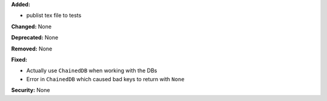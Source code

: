 **Added:**

* publist tex file to tests

**Changed:** None

**Deprecated:** None

**Removed:** None

**Fixed:**

* Actually use ``ChainedDB`` when working with the DBs

* Error in ``ChainedDB`` which caused bad keys to return with ``None``

**Security:** None
